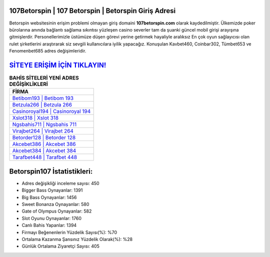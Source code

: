 ﻿107Betorspin | 107 Betorspin | Betorspin Giriş Adresi
===================================

.. image:: images/betorspin-giris.jpg
   :width: 600
   
Betorspin websitesinin erişim problemi olmayan giriş domaini **107betorspin.com** olarak kaydedilmiştir. Ülkemizde poker bürolarına anında bağlantı sağlama sıkıntısı yüzleşen casino severler tam da şuanki güncel mobil girişi arayışına gitmişlerdir. Personellerimizle üstümüze düşen görevi yerine getirmek hayaliyle aralıksız En çok oyun sağlayıcısı olan rulet şirketlerini araştırarak siz sevgili kullanıcılara iyilik yapacağız. Konuşulan Kavbet460, Coinbar302, Tümbet653 ve Fenomenbet685 adres değişimleridir.

`SİTEYE ERİŞİM İÇİN TIKLAYIN! <https://cutt.ly/QwVVg2Vk>`_
==============

.. list-table:: **BAHİS SİTELERİ YENİ ADRES DEĞİŞİKLİKLERİ**
   :widths: 100
   :header-rows: 1

   * - FİRMA
   * - `Betibom193 | Betibom 193 <betibom193-betibom-193-betibom-giris-adresi.html>`_
   * - `Betzula266 | Betzula 266 <betzula266-betzula-266-betzula-giris-adresi.html>`_
   * - `Casinoroyal194 | Casinoroyal 194 <casinoroyal194-casinoroyal-194-casinoroyal-giris-adresi.html>`_	 
   * - `Xslot318 | Xslot 318 <xslot318-xslot-318-xslot-giris-adresi.html>`_	 
   * - `Ngsbahis711 | Ngsbahis 711 <ngsbahis711-ngsbahis-711-ngsbahis-giris-adresi.html>`_ 
   * - `Virajbet264 | Virajbet 264 <virajbet264-virajbet-264-virajbet-giris-adresi.html>`_
   * - `Betorder128 | Betorder 128 <betorder128-betorder-128-betorder-giris-adresi.html>`_	 
   * - `Akcebet386 | Akcebet 386 <akcebet386-akcebet-386-akcebet-giris-adresi.html>`_
   * - `Akcebet384 | Akcebet 384 <akcebet384-akcebet-384-akcebet-giris-adresi.html>`_
   * - `Tarafbet448 | Tarafbet 448 <tarafbet448-tarafbet-448-tarafbet-giris-adresi.html>`_
	 
Betorspin107 İstatistikleri:
===================================	 
* Adres değişikliği inceleme sayısı: 450
* Bigger Bass Oynayanlar: 1391
* Big Bass Oynayanlar: 1456
* Sweet Bonanza Oynayanlar: 580
* Gate of Olympus Oynayanlar: 582
* Slot Oyunu Oynayanlar: 1760
* Canlı Bahis Yapanlar: 1394
* Firmayı Beğenenlerin Yüzdelik Sayısı(%): %70
* Ortalama Kazanma Şansınız Yüzdelik Olarak(%): %28
* Günlük Ortalama Ziyaretçi Sayısı: 405
